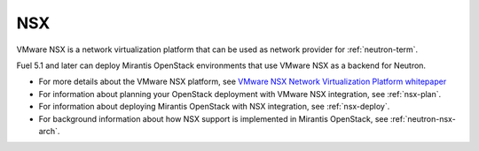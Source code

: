 
.. _nsx-term:

NSX
---

VMware NSX is a network virtualization platform that can be used as network
provider for :ref:`neutron-term`.

Fuel 5.1 and later can deploy Mirantis OpenStack environments that use
VMware NSX as a backend for Neutron.

- For more details about the VMware NSX platform,
  see `VMware NSX Network Virtualization Platform whitepaper
  <http://www.vmware.com/files/pdf/products/nsx/VMware-NSX-Network-Virtualization-Platform-WP.pdf>`_
- For information about planning your OpenStack deployment
  with VMware NSX integration, see :ref:`nsx-plan`.
- For information about deploying Mirantis OpenStack with
  NSX integration, see :ref:`nsx-deploy`.
- For background information about how NSX support
  is implemented in Mirantis OpenStack, see :ref:`neutron-nsx-arch`.


